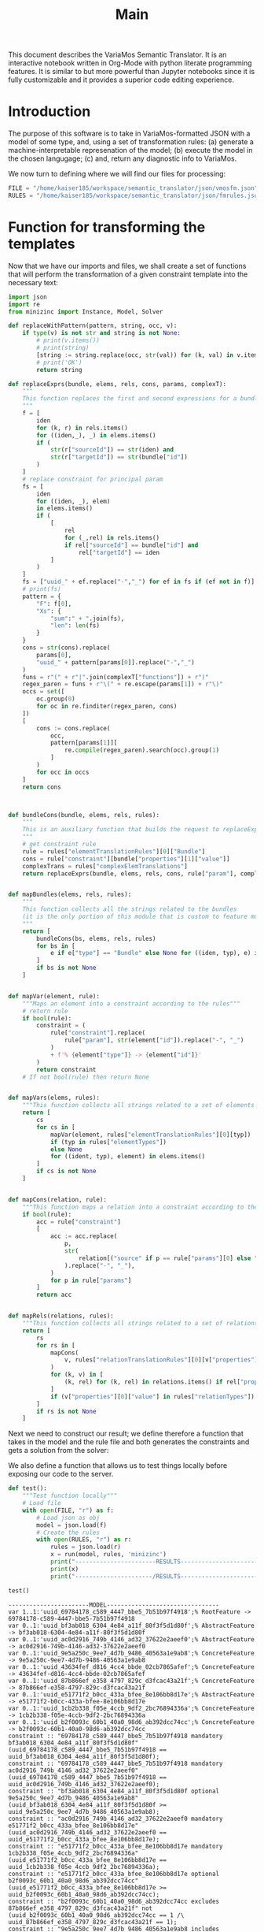 #+title: Main

This document describes the VariaMos Semantic Translator.
It is an interactive notebook written in Org-Mode with python literate programming features.
It is similar to but more powerful than Jupyter notebooks since it is fully customizable and it provides a superior code editing experience.

* Introduction
The purpose of this software is to take in VariaMos-formatted JSON with a model
of some type, and, using a set of transformation rules:
(a) generate a machine-interpretable represenation of the model;
(b) execute the model in the chosen langugage;
(c) and, return any diagnostic info to VariaMos.

We now turn to defining where we will find our files for processing:

#+begin_src python :session s1 :results none :tangle no
FILE = "/home/kaiser185/workspace/semantic_translator/json/vmosfm.json"
RULES = "/home/kaiser185/workspace/semantic_translator/json/fmrules.json"
#+end_src

#+RESULTS:

* Function for transforming the templates
Now that we have our imports and files, we shall create a set of functions that will perform the transformation of a given constraint template into the necessary text:

#+begin_src python :session s1 :results none :tangle yes
import json
import re
from minizinc import Instance, Model, Solver

def replaceWithPattern(pattern, string, occ, v):
    if type(v) is not str and string is not None:
        # print(v.items())
        # print(string)
        [string := string.replace(occ, str(val)) for (k, val) in v.items()]
        # print('OK')
        return string

def replaceExprs(bundle, elems, rels, cons, params, complexT):
    """
    This function replaces the first and second expressions for a bundle's constraint.
    """
    f = [
        iden
        for (k, r) in rels.items()
        for ((iden,_), _) in elems.items()
        if (
            str(r["sourceId"]) == str(iden) and
            str(r["targetId"]) == str(bundle["id"])
        )
    ]
    # replace constraint for principal param
    fs = [
        iden
        for ((iden, _), elem)
        in elems.items()
        if (
            [
                rel
                for (_,rel) in rels.items()
                if rel["sourceId"] == bundle["id"] and
                    rel["targetId"] == iden
            ]
        )
    ]
    fs = ["uuid_" + ef.replace("-","_") for ef in fs if (ef not in f)]
    # print(fs)
    pattern = {
        "F": f[0],
        "Xs": {
            "sum":" + ".join(fs),
            "len": len(fs)
        }
    }
    cons = str(cons).replace(
        params[0],
        "uuid_" + pattern[params[0]].replace("-","_")
    )
    funs = r"(" + r"|".join(complexT["functions"]) + r")"
    regex_paren = funs + r"\(" + re.escape(params[1]) + r"\)"
    occs = set([
        oc.group(0)
        for oc in re.finditer(regex_paren, cons)
    ])
    [
        cons := cons.replace(
            occ,
            pattern[params[1]][
                re.compile(regex_paren).search(occ).group(1)
            ]
        )
        for occ in occs
    ]
    return cons



def bundleCons(bundle, elems, rels, rules):
    """
    This is an auxiliary function that builds the request to replaceExprs
    """
    # get constraint rule
    rule = rules["elementTranslationRules"][0]["Bundle"]
    cons = rule["constraint"][bundle["properties"][1]["value"]]
    complexTrans = rules["complexElemTranslations"]
    return replaceExprs(bundle, elems, rels, cons, rule["param"], complexTrans)


def mapBundles(elems, rels, rules):
    """
    This function collects all the strings related to the bundles
    (it is the only portion of this module that is custom to feature models)
    """
    return [
        bundleCons(bs, elems, rels, rules)
        for bs in [
            e if e["type"] == "Bundle" else None for ((iden, typ), e) in elems.items()
        ]
        if bs is not None
    ]


def mapVar(element, rule):
    """Maps an element into a constraint according to the rules"""
    # return rule
    if bool(rule):
        constraint = (
            rule["constraint"].replace(
                rule["param"], str(element["id"]).replace("-", "_")
            )
            + f'% {element["type"]} -> {element["id"]}'
        )
        return constraint
    # If not bool(rule) then return None


def mapVars(elems, rules):
    """This function collects all strings related to a set of elements and translation rules"""
    return [
        cs
        for cs in [
            mapVar(element, rules["elementTranslationRules"][0][typ])
            if (typ in rules["elementTypes"])
            else None
            for ((ident, typ), element) in elems.items()
        ]
        if cs is not None
    ]


def mapCons(relation, rule):
    """This function maps a relation into a constraint according to the rules"""
    if bool(rule):
        acc = rule["constraint"]
        [
            acc := acc.replace(
                p,
                str(
                    relation[("source" if p == rule["params"][0] else "target") + "Id"]
                ).replace("-", "_"),
            )
            for p in rule["params"]
        ]
        return acc


def mapRels(relations, rules):
    """This function collects all strings related to a set of relations and translation rules"""
    return [
        rs
        for rs in [
            mapCons(
                v, rules["relationTranslationRules"][0][v["properties"][0]["value"]]
            )
            for (k, v) in [
                (k, rel) for (k, rel) in relations.items() if rel["properties"]
            ]
            if (v["properties"][0]["value"] in rules["relationTypes"])
        ]
        if rs is not None
    ]
#+end_src

Next we need to construct our result; we define therefore a function that takes in the
model and the rule file and both generates the constraints and gets a solution from the solver:

#+begin_src python :session s1 :results none :exports none :tangle yes
def run(model, rules, language):
    """This function takes in a model, a set of rules and a language to translate to and runs the procedure"""
    # Get the feature model @ /productLines[0]/domainEngineering/models[0]
    fm = model["productLines"][0]["domainEngineering"]["models"][0]
    # Get the elements
    elementsMap = {(e["id"], e["type"]): e for e in fm["elements"]}
    # Get the relationships
    relationsMap = {r["id"]: r for r in fm["relationships"]}
    # Map the constraints for the vars
    constraints = (
        mapVars(elementsMap, rules)
        + mapRels(relationsMap, rules)
        + mapBundles(elementsMap, relationsMap, rules)
        + ["solve satisfy;"]
    )
    # print(constraints)
    print("-----------------------MODEL--------------------------------")
    print("\n".join([c for c in constraints]))
    # Add model and solver
    gecode = Solver.lookup("gecode")
    model = Model()
    model.add_string("\n".join([c for c in constraints]))
    instance = Instance(gecode, model)
    result = instance.solve()
    print("----------------------/MODEL--------------------------------")
    return result
#+end_src

We also define a function that allows us to test things locally before exposing our code to the server.

#+begin_src python :session s1 :results output :exports both :tangle yes
def test():
    """Test function locally"""
    # Load file
    with open(FILE, "r") as f:
        # Load json as obj
        model = json.load(f)
        # Create the rules
        with open(RULES, "r") as r:
            rules = json.load(r)
            x = run(model, rules, 'minizinc')
            print("-----------------------RESULTS------------------------------")
            print(x)
            print("----------------------/RESULTS------------------------------")

test()
#+end_src

#+RESULTS:
#+begin_example
-----------------------MODEL--------------------------------
var 1..1:'uuid_69784178_c589_4447_bbe5_7b51b97f4918';% RootFeature -> 69784178-c589-4447-bbe5-7b51b97f4918
var 0..1:'uuid_bf3ab018_6304_4e84_a11f_80f3f5d1d80f';% AbstractFeature -> bf3ab018-6304-4e84-a11f-80f3f5d1d80f
var 0..1:'uuid_ac0d2916_749b_4146_ad32_37622e2aeef0';% AbstractFeature -> ac0d2916-749b-4146-ad32-37622e2aeef0
var 0..1:'uuid_9e5a250c_9ee7_4d7b_9486_40563a1e9ab8';% ConcreteFeature -> 9e5a250c-9ee7-4d7b-9486-40563a1e9ab8
var 0..1:'uuid_43634fef_d816_4cc4_bbde_02cb7865afef';% ConcreteFeature -> 43634fef-d816-4cc4-bbde-02cb7865afef
var 0..1:'uuid_87b866ef_e358_4797_829c_d3fcac43a21f';% ConcreteFeature -> 87b866ef-e358-4797-829c-d3fcac43a21f
var 0..1:'uuid_e51771f2_b0cc_433a_bfee_8e106bb8d17e';% AbstractFeature -> e51771f2-b0cc-433a-bfee-8e106bb8d17e
var 0..1:'uuid_1cb2b338_f05e_4ccb_9df2_2bc76894336a';% ConcreteFeature -> 1cb2b338-f05e-4ccb-9df2-2bc76894336a
var 0..1:'uuid_b2f0093c_60b1_40a0_98d6_ab392dcc74cc';% ConcreteFeature -> b2f0093c-60b1-40a0-98d6-ab392dcc74cc
constraint :: "69784178_c589_4447_bbe5_7b51b97f4918 mandatory bf3ab018_6304_4e84_a11f_80f3f5d1d80f" (uuid_69784178_c589_4447_bbe5_7b51b97f4918 == uuid_bf3ab018_6304_4e84_a11f_80f3f5d1d80f);
constraint :: "69784178_c589_4447_bbe5_7b51b97f4918 mandatory ac0d2916_749b_4146_ad32_37622e2aeef0" (uuid_69784178_c589_4447_bbe5_7b51b97f4918 == uuid_ac0d2916_749b_4146_ad32_37622e2aeef0);
constraint :: "bf3ab018_6304_4e84_a11f_80f3f5d1d80f optional 9e5a250c_9ee7_4d7b_9486_40563a1e9ab8" (uuid_bf3ab018_6304_4e84_a11f_80f3f5d1d80f >= uuid_9e5a250c_9ee7_4d7b_9486_40563a1e9ab8);
constraint :: "ac0d2916_749b_4146_ad32_37622e2aeef0 mandatory e51771f2_b0cc_433a_bfee_8e106bb8d17e" (uuid_ac0d2916_749b_4146_ad32_37622e2aeef0 == uuid_e51771f2_b0cc_433a_bfee_8e106bb8d17e);
constraint :: "e51771f2_b0cc_433a_bfee_8e106bb8d17e mandatory 1cb2b338_f05e_4ccb_9df2_2bc76894336a" (uuid_e51771f2_b0cc_433a_bfee_8e106bb8d17e == uuid_1cb2b338_f05e_4ccb_9df2_2bc76894336a);
constraint :: "e51771f2_b0cc_433a_bfee_8e106bb8d17e optional b2f0093c_60b1_40a0_98d6_ab392dcc74cc" (uuid_e51771f2_b0cc_433a_bfee_8e106bb8d17e >= uuid_b2f0093c_60b1_40a0_98d6_ab392dcc74cc);
constraint :: "b2f0093c_60b1_40a0_98d6_ab392dcc74cc excludes 87b866ef_e358_4797_829c_d3fcac43a21f" not (uuid_b2f0093c_60b1_40a0_98d6_ab392dcc74cc == 1 /\ uuid_87b866ef_e358_4797_829c_d3fcac43a21f == 1);
constraint :: "9e5a250c_9ee7_4d7b_9486_40563a1e9ab8 includes 43634fef_d816_4cc4_bbde_02cb7865afef" (uuid_9e5a250c_9ee7_4d7b_9486_40563a1e9ab8 == 1) -> (uuid_43634fef_d816_4cc4_bbde_02cb7865afef == 1);
constraint :: "uuid_bf3ab018_6304_4e84_a11f_80f3f5d1d80f XOR Xs" (uuid_bf3ab018_6304_4e84_a11f_80f3f5d1d80f == 1) -> (uuid_bf3ab018_6304_4e84_a11f_80f3f5d1d80f == uuid_43634fef_d816_4cc4_bbde_02cb7865afef + uuid_87b866ef_e358_4797_829c_d3fcac43a21f);
solve satisfy;
----------------------/MODEL--------------------------------
-----------------------RESULTS------------------------------
Solution(uuid_69784178_c589_4447_bbe5_7b51b97f4918=1, uuid_bf3ab018_6304_4e84_a11f_80f3f5d1d80f=1, uuid_ac0d2916_749b_4146_ad32_37622e2aeef0=1, uuid_9e5a250c_9ee7_4d7b_9486_40563a1e9ab8=0, uuid_43634fef_d816_4cc4_bbde_02cb7865afef=1, uuid_87b866ef_e358_4797_829c_d3fcac43a21f=0, uuid_e51771f2_b0cc_433a_bfee_8e106bb8d17e=1, uuid_1cb2b338_f05e_4ccb_9df2_2bc76894336a=1, uuid_b2f0093c_60b1_40a0_98d6_ab392dcc74cc=0, _checker='')
----------------------/RESULTS------------------------------
#+end_example
